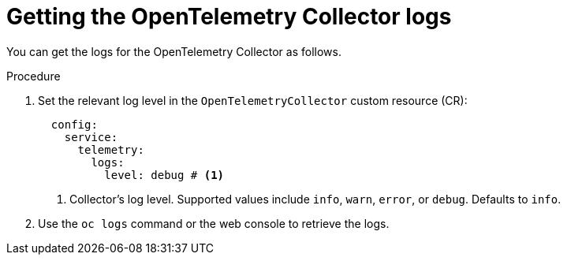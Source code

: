 // Module included in the following assemblies:
//
// * observability/otel/otel-troubleshooting.adoc

:_mod-docs-content-type: PROCEDURE
[id="getting-otel-collector-logs_{context}"]
= Getting the OpenTelemetry Collector logs

You can get the logs for the OpenTelemetry Collector as follows.

.Procedure

. Set the relevant log level in the `OpenTelemetryCollector` custom resource (CR):
+
[source,yaml]
----
  config:
    service:
      telemetry:
        logs:
          level: debug # <1>
----
<1> Collector's log level. Supported values include `info`, `warn`, `error`, or `debug`. Defaults to `info`.

. Use the `oc logs` command or the web console to retrieve the logs.
